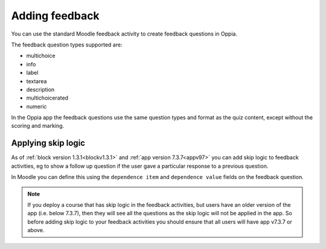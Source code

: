 Adding feedback
=================

You can use the standard Moodle feedback activity to create feedback questions
in Oppia.

The feedback question types supported are:

* multichoice
* info
* label
* textarea 
* description
* multichoicerated
* numeric

In the Oppia app the feedback questions use the same question types and format
as the quiz content, except without the scoring and marking.

Applying skip logic
--------------------

As of :ref:`block version 1.3.1<blockv1.3.1>` and :ref:`app version 7.3.7<appv97>`
you can add skip logic to feedback activities, eg to show a follow up question 
if the user gave a particular response to a previous question.

In Moodle you can define this using the ``dependence item`` and ``dependence
value`` fields on the feedback question.

.. note::
   If you deploy a course that has skip logic in the feedback activities, but
   users have an older version of the app (i.e. below 7.3.7), then they will
   see all the questions as the skip logic will not be applied in the app. So
   before adding skip logic to your feedback activities you should ensure that
   all users will have app v7.3.7 or above.

